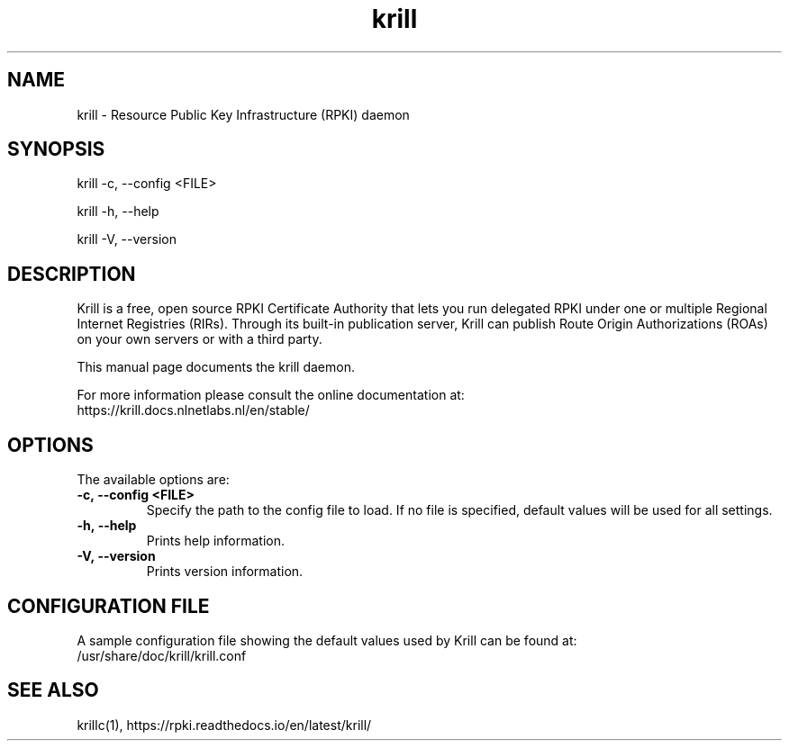 .TH "krill" "1" "NLnet Labs"
.SH NAME
krill - Resource Public Key Infrastructure (RPKI) daemon
.SH SYNOPSIS
krill -c, --config <FILE>

krill -h, --help

krill -V, --version
.SH DESCRIPTION
Krill is a free, open source RPKI Certificate Authority that lets you run
delegated RPKI under one or multiple Regional Internet Registries (RIRs). 
Through its built-in publication server, Krill can publish Route Origin
Authorizations (ROAs) on your own servers or with a third party.

This manual page documents the krill daemon.

For more information please consult the online documentation at:
    https://krill.docs.nlnetlabs.nl/en/stable/

.SH OPTIONS
The available options are:

.TP
.BI -c,\ --config\ <FILE>
Specify the path to the config file to load. If no file is specified, default
values will be used for all settings.

.TP
.BI -h,\ --help
Prints help information.

.TP
.BI -V,\ --version
Prints version information.
.SH CONFIGURATION FILE
A sample configuration file showing the default values used by Krill can be
found at:
  /usr/share/doc/krill/krill.conf
.SH SEE ALSO
krillc(1), https://rpki.readthedocs.io/en/latest/krill/
